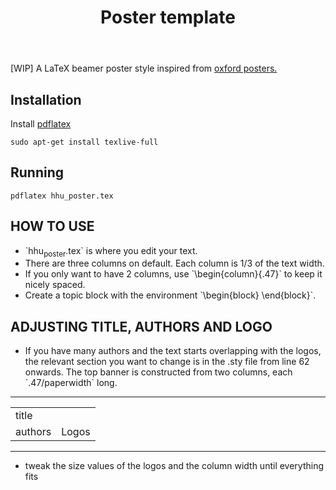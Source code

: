 #+TITLE: Poster template

[WIP] A LaTeX beamer poster style inspired from [[https://github.com/gbaydin/oxford-poster][oxford posters. ]]

** Installation

Install [[https://www.tug.org/texlive/][pdflatex]]
#+begin_src
sudo apt-get install texlive-full
#+end_src

** Running

#+begin_src
pdflatex hhu_poster.tex
#+end_src

** HOW TO USE
- `hhu_poster.tex` is where you edit your text. 
- There are three columns on default. Each column is 1/3 of the text width.
- If you only want to have 2 columns, use `\begin{column}{.47\textwidth}` to keep it nicely spaced.
- Create a topic block with the environment `\begin{block} \end{block}`.

** ADJUSTING TITLE, AUTHORS AND LOGO
- If you have many authors and the text starts overlapping with the logos, the relevant section you want to change is in the .sty file from line 62 onwards. The top banner is constructed from two columns, each `.47/paperwidth` long.
---------------------
| title    |        |
| authors  | Logos  |
---------------------
- tweak the size values of the logos and the column width until everything fits
